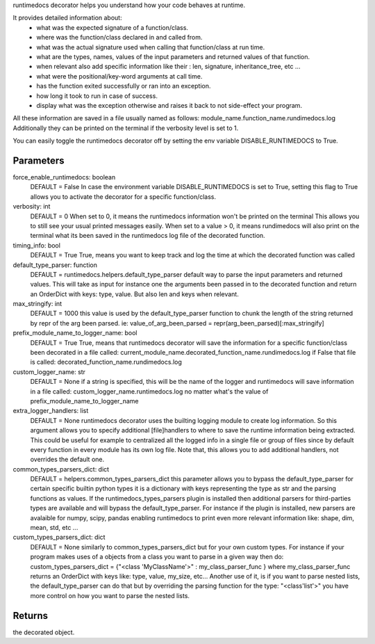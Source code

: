 
runtimedocs decorator helps you understand how your code behaves at runtime.

It provides detailed information about:
 - what was the expected signature of a function/class.
 - where was the function/class declared in and called from.
 - what was the actual signature used when calling that function/class at run time.
 - what are the types, names, values of the input parameters and returned values of that function.
 - when relevant also add specific information like their : len, signature, inheritance_tree, etc ...
 - what were the positional/key-word arguments at call time.
 - has the function exited successfully or ran into an exception.
 - how long it took to run in case of success.
 - display what was the exception otherwise and raises it back to not side-effect your program.

All these information are saved in a file usually named as follows: module_name.function_name.rundimedocs.log
Additionally they can be printed on the terminal if the verbosity level is set to 1.

You can easily toggle the runtimedocs decorator off by setting the env variable DISABLE_RUNTIMEDOCS to True.

Parameters
----------
force_enable_runtimedocs: boolean
    DEFAULT = False
    In case the environment variable DISABLE_RUNTIMEDOCS is set to True, setting this flag to True
    allows you to activate the decorator for a specific function/class.
verbosity: int
    DEFAULT = 0
    When set to 0, it means the runtimedocs information won't be printed on the terminal
    This allows you to still see your usual printed messages easily.
    When set to a value > 0, it means rundimedocs will also print on the terminal what its been saved in the
    runtimedocs log file of the decorated function.
timing_info: bool
    DEFAULT = True
    True, means you want to keep track and log the time at which the decorated function was called
default_type_parser: function
    DEFAULT = runtimedocs.helpers.default_type_parser
    default way to parse the input parameters and returned values.
    This will take as input for instance one the arguments been passed in to the decorated function and return
    an OrderDict with keys: type, value. But also len and keys when relevant.
max_stringify: int
    DEFAULT = 1000
    this value is used by the default_type_parser function to chunk the length of the string returned
    by repr of the arg been parsed. ie:  value_of_arg_been_parsed = repr(arg_been_parsed)[:max_stringify]
prefix_module_name_to_logger_name: bool
    DEFAULT = True
    True, means that runtimedocs decorator will save the information for a specific function/class been decorated
    in a file called: current_module_name.decorated_function_name.rundimedocs.log
    if False that file is called: decorated_function_name.rundimedocs.log
custom_logger_name: str
    DEFAULT = None
    if a string is specified, this will be the name of the logger and runtimedocs will save information in a file
    called:  custom_logger_name.runtimedocs.log no matter what's the value of prefix_module_name_to_logger_name
extra_logger_handlers: list
    DEFAULT = None
    runtimedocs decorator uses the builting logging module to create log information.
    So this argument allows you to specify additional [file]handlers to where to save the runtime information
    being extracted. This could be useful for example to centralized all the logged info in a single file or
    group of files since by default every function in every module has its own log file.
    Note that, this allows you to add additional handlers, not overrides the default one.
common_types_parsers_dict: dict
    DEFAULT = helpers.common_types_parsers_dict
    this parameter allows you to bypass the default_type_parser for certain specific builtin python types
    it is a dictionary with keys representing the type as str and the parsing functions as values.
    If the runtimedocs_types_parsers plugin is installed then additional parsers for third-parties types
    are available and will bypass the default_type_parser.
    For instance if the plugin is installed, new parsers are avalaible for numpy, scipy, pandas
    enabling runtimedocs to print even more relevant information like: shape, dim, mean, std, etc ...
custom_types_parsers_dict: dict
    DEFAULT = None
    similarly to common_types_parsers_dict but for your own custom types.
    For instance if your program makes uses of a objects from a class you want to parse in a given way then do:
    custom_types_parsers_dict = {"<class 'MyClassName'>" : my_class_parser_func } where  my_class_parser_func
    returns an OrderDict with keys like: type, value, my_size, etc...
    Another use of it, is if you want to parse nested lists, the default_type_parser can do that but by overriding
    the parsing function for the type: "<class'list'>" you have more control on how \ you want to parse the nested
    lists.

Returns
-------
the decorated object.


